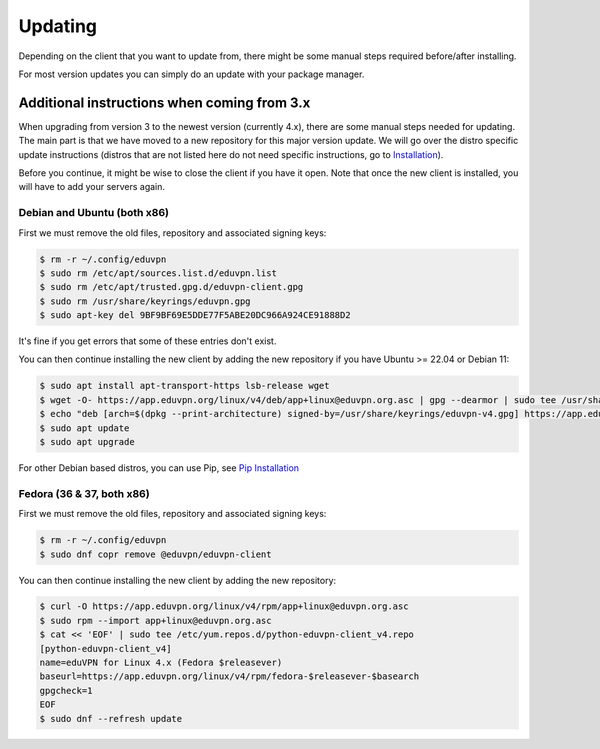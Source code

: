============
Updating
============

Depending on the client that you want to update from, there might be some manual steps required before/after installing.

For most version updates you can simply do an update with your package manager.

Additional instructions when coming from 3.x
--------------------------------------------

When upgrading from version 3 to the newest version (currently 4.x), there are some manual steps needed for updating. The main part is that we have moved to a new repository for this major version update. We will go over the distro specific update instructions (distros that are not listed here do not need specific instructions, go to `Installation <./installation.html>`_).

Before you continue, it might be wise to close the client if you have it open. Note that once the new client is installed, you will have to add your servers again.


Debian and Ubuntu (both x86)
~~~~~~~~~~~~~~~~~~~~~~~~~~~~

First we must remove the old files, repository and associated signing keys:

.. code-block:: console

    $ rm -r ~/.config/eduvpn
    $ sudo rm /etc/apt/sources.list.d/eduvpn.list
    $ sudo rm /etc/apt/trusted.gpg.d/eduvpn-client.gpg
    $ sudo rm /usr/share/keyrings/eduvpn.gpg
    $ sudo apt-key del 9BF9BF69E5DDE77F5ABE20DC966A924CE91888D2

It's fine if you get errors that some of these entries don't exist.


You can then continue installing the new client by adding the new repository if you have Ubuntu >= 22.04 or Debian 11:

.. code-block:: console

    $ sudo apt install apt-transport-https lsb-release wget
    $ wget -O- https://app.eduvpn.org/linux/v4/deb/app+linux@eduvpn.org.asc | gpg --dearmor | sudo tee /usr/share/keyrings/eduvpn-v4.gpg >/dev/null
    $ echo "deb [arch=$(dpkg --print-architecture) signed-by=/usr/share/keyrings/eduvpn-v4.gpg] https://app.eduvpn.org/linux/v4/deb/ $(lsb_release -cs) main" | sudo tee /etc/apt/sources.list.d/eduvpn-v4.list
    $ sudo apt update
    $ sudo apt upgrade

For other Debian based distros, you can use Pip, see `Pip Installation <./installation.html#pip>`_

Fedora (36 & 37, both x86)
~~~~~~~~~~~~~~~~~~~~~~~~~~

First we must remove the old files, repository and associated signing keys:

.. code-block:: console

    $ rm -r ~/.config/eduvpn
    $ sudo dnf copr remove @eduvpn/eduvpn-client

You can then continue installing the new client by adding the new repository:

.. code-block:: console

    $ curl -O https://app.eduvpn.org/linux/v4/rpm/app+linux@eduvpn.org.asc
    $ sudo rpm --import app+linux@eduvpn.org.asc
    $ cat << 'EOF' | sudo tee /etc/yum.repos.d/python-eduvpn-client_v4.repo
    [python-eduvpn-client_v4]
    name=eduVPN for Linux 4.x (Fedora $releasever)
    baseurl=https://app.eduvpn.org/linux/v4/rpm/fedora-$releasever-$basearch
    gpgcheck=1
    EOF
    $ sudo dnf --refresh update

